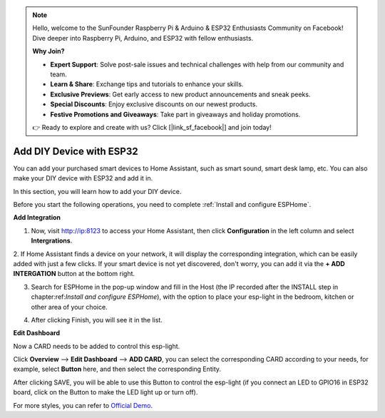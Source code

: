.. note::

    Hello, welcome to the SunFounder Raspberry Pi & Arduino & ESP32 Enthusiasts Community on Facebook! Dive deeper into Raspberry Pi, Arduino, and ESP32 with fellow enthusiasts.

    **Why Join?**

    - **Expert Support**: Solve post-sale issues and technical challenges with help from our community and team.
    - **Learn & Share**: Exchange tips and tutorials to enhance your skills.
    - **Exclusive Previews**: Get early access to new product announcements and sneak peeks.
    - **Special Discounts**: Enjoy exclusive discounts on our newest products.
    - **Festive Promotions and Giveaways**: Take part in giveaways and holiday promotions.

    👉 Ready to explore and create with us? Click [|link_sf_facebook|] and join today!

Add DIY Device with ESP32
==================================

You can add your purchased smart devices to Home Assistant, such as smart sound, smart desk lamp, etc. You can also make your DIY device with ESP32 and add it in.

In this section, you will learn how to add your DIY device.

Before you start the following operations, you need to complete :ref:`Install and configure ESPHome`.

**Add Integration**


1. Now, visit http://ip:8123 to access your Home Assistant, then click **Configuration** in the left column and select **Intergrations**.
   
.. image:: media/image12.png
   :align: center

2. If Home Assistant finds a device on your network, it will display the corresponding integration, which can be easily added with just a few clicks. 
If your smart device is not yet discovered, don't worry, you can add it via the **+ ADD INTERGATION** button at the bottom right.
   
.. image:: media/sp210917_111709.png
   :align: center

3. Search for ESPHome in the pop-up window and fill in the Host (the IP recorded after the INSTALL step in chapter:ref:`Install and configure ESPHome`), with the option to place your esp-light in the bedroom, kitchen or other area of your choice.

.. image:: media/add_esphome.png
   :align: center

4. After clicking Finish, you will see it in the list.

.. image:: media/add_esphome1.png
   :align: center

**Edit Dashboard**

Now a CARD needs to be added to control this esp-light.

Click **Overview** --> **Edit Dashboard** --> **ADD CARD**, you can select the corresponding CARD according to your needs, for example, select **Button** here, and then select the corresponding Entity.


.. image:: media/edit_dashboard.png
   :align: center
   :width: 800

After clicking SAVE, you will be able to use this Button to control the esp-light (if you connect an LED to GPIO16 in ESP32 board, click on the Button to make the LED light up or turn off).

.. image:: media/sp210917_115819.png
   :align: center

For more styles, you can refer to `Official Demo <https://demo.home-assistant.io/#/lovelace/0>`_.
